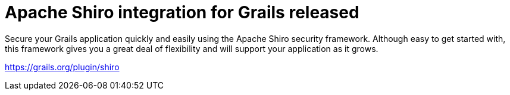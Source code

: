 = Apache Shiro integration for Grails released
:jbake-date: 2011-02-28
:jbake-type: post
:jbake-status: published
:jbake-tags: blog, guide
:idprefix:

Secure your Grails application quickly and easily using the Apache Shiro security framework.
Although easy to get started with, this framework gives you a great deal of flexibility and will support your application as it grows.

link:https://grails.org/plugin/shiro[https://grails.org/plugin/shiro]
